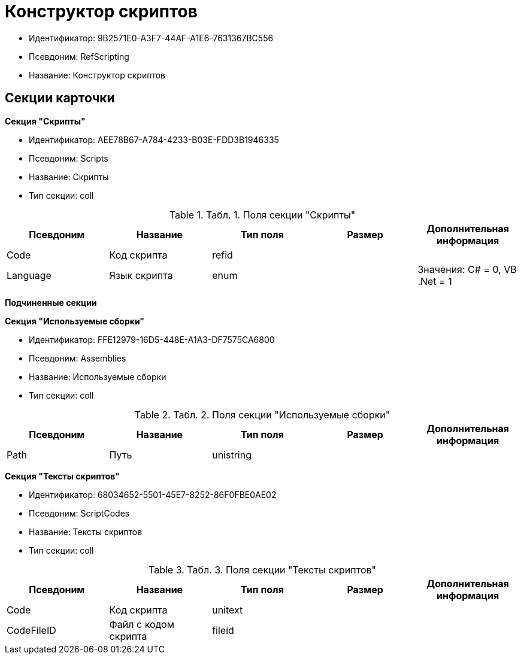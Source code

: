 = Конструктор скриптов

* Идентификатор: 9B2571E0-A3F7-44AF-A1E6-7631367BC556
* Псевдоним: RefScripting
* Название: Конструктор скриптов

== Секции карточки

*Секция "Скрипты"*

* Идентификатор: AEE78B67-A784-4233-B03E-FDD3B1946335
* Псевдоним: Scripts
* Название: Скрипты
* Тип секции: coll

.[.table--title-label]##Табл. 1. ##[.title]##Поля секции "Скрипты"##
[width="100%",cols="20%,20%,20%,20%,20%",options="header"]
|===
|Псевдоним |Название |Тип поля |Размер |Дополнительная информация
|Code |Код скрипта |refid | |
|Language |Язык скрипта |enum | |Значения: C# = 0, VB .Net = 1
|===

*Подчиненные секции*

*Секция "Используемые сборки"*

* Идентификатор: FFE12979-16D5-448E-A1A3-DF7575CA6800
* Псевдоним: Assemblies
* Название: Используемые сборки
* Тип секции: coll

.[.table--title-label]##Табл. 2. ##[.title]##Поля секции "Используемые сборки"##
[width="100%",cols="20%,20%,20%,20%,20%",options="header"]
|===
|Псевдоним |Название |Тип поля |Размер |Дополнительная информация
|Path |Путь |unistring | |
|===

*Секция "Тексты скриптов"*

* Идентификатор: 68034652-5501-45E7-8252-86F0FBE0AE02
* Псевдоним: ScriptCodes
* Название: Тексты скриптов
* Тип секции: coll

.[.table--title-label]##Табл. 3. ##[.title]##Поля секции "Тексты скриптов"##
[width="100%",cols="20%,20%,20%,20%,20%",options="header"]
|===
|Псевдоним |Название |Тип поля |Размер |Дополнительная информация
|Code |Код скрипта |unitext | |
|CodeFileID |Файл с кодом скрипта |fileid | |
|===
